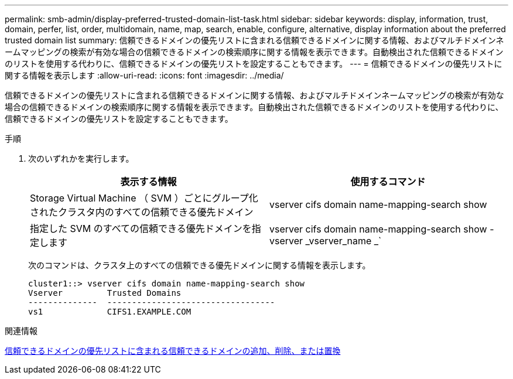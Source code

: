 ---
permalink: smb-admin/display-preferred-trusted-domain-list-task.html 
sidebar: sidebar 
keywords: display, information, trust, domain, perfer, list, order, multidomain, name, map, search, enable, configure, alternative, display information about the preferred trusted domain list 
summary: 信頼できるドメインの優先リストに含まれる信頼できるドメインに関する情報、およびマルチドメインネームマッピングの検索が有効な場合の信頼できるドメインの検索順序に関する情報を表示できます。自動検出された信頼できるドメインのリストを使用する代わりに、信頼できるドメインの優先リストを設定することもできます。 
---
= 信頼できるドメインの優先リストに関する情報を表示します
:allow-uri-read: 
:icons: font
:imagesdir: ../media/


[role="lead"]
信頼できるドメインの優先リストに含まれる信頼できるドメインに関する情報、およびマルチドメインネームマッピングの検索が有効な場合の信頼できるドメインの検索順序に関する情報を表示できます。自動検出された信頼できるドメインのリストを使用する代わりに、信頼できるドメインの優先リストを設定することもできます。

.手順
. 次のいずれかを実行します。
+
|===
| 表示する情報 | 使用するコマンド 


 a| 
Storage Virtual Machine （ SVM ）ごとにグループ化されたクラスタ内のすべての信頼できる優先ドメイン
 a| 
vserver cifs domain name-mapping-search show



 a| 
指定した SVM のすべての信頼できる優先ドメインを指定します
 a| 
vserver cifs domain name-mapping-search show -vserver _vserver_name _`

|===
+
次のコマンドは、クラスタ上のすべての信頼できる優先ドメインに関する情報を表示します。

+
[listing]
----
cluster1::> vserver cifs domain name-mapping-search show
Vserver         Trusted Domains
--------------  ----------------------------------
vs1             CIFS1.EXAMPLE.COM
----


.関連情報
xref:add-remove-replace-trusted-domains-preferred-lists-task.adoc[信頼できるドメインの優先リストに含まれる信頼できるドメインの追加、削除、または置換]
